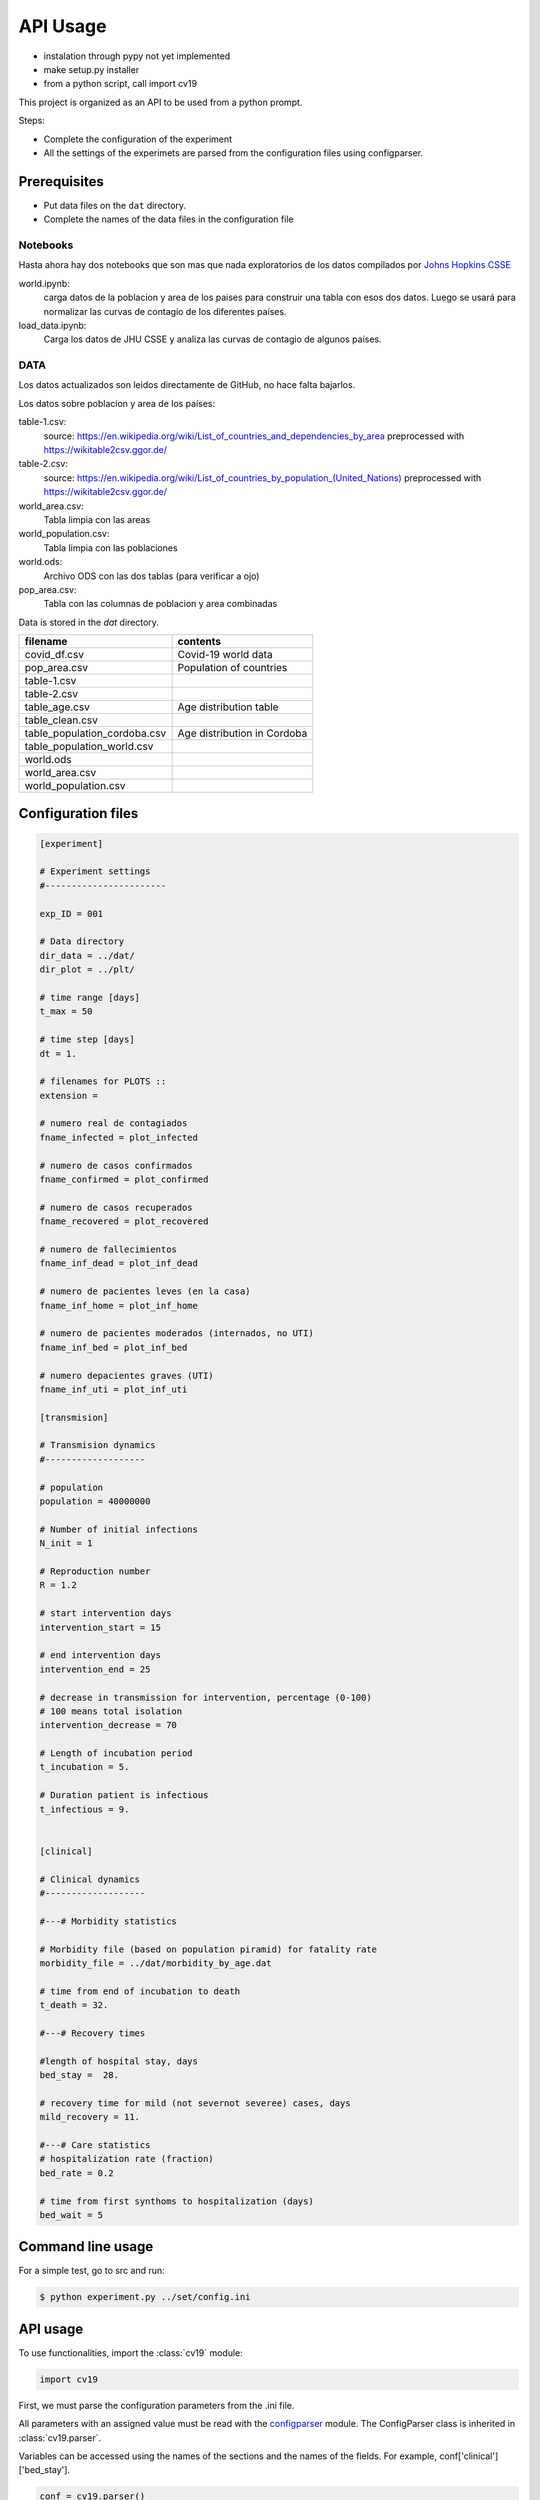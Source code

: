 *********
API Usage
*********

- instalation through pypy not yet implemented
- make setup.py installer
- from a python script, call import cv19


This project is organized as an API to be used from a python prompt.

Steps:

- Complete the configuration of the experiment
- All the settings of the experimets are parsed from the configuration
  files using configparser.


Prerequisites
=============

* Put data files on the ``dat`` directory.
* Complete the names of the data files in the configuration file



Notebooks
---------

Hasta ahora hay dos notebooks que son mas que nada exploratorios de los datos compilados por `Johns Hopkins CSSE <https://www.thelancet.com/journals/laninf/article/PIIS1473-3099(20)30120-1/fulltext>`_

world.ipynb:
   carga datos de la poblacion y area de los paises para construir una tabla con esos dos datos.  Luego se usará para normalizar las curvas de contagio de los diferentes países.

load_data.ipynb:
   Carga los datos de JHU CSSE y analiza las curvas de contagio de algunos países.



DATA
---------

Los datos actualizados son leidos directamente de GitHub, no hace falta bajarlos.

Los datos sobre poblacion y area de los países:

table-1.csv:
   source: `<https://en.wikipedia.org/wiki/List_of_countries_and_dependencies_by_area>`_
   preprocessed with `<https://wikitable2csv.ggor.de/>`_

table-2.csv:
   source: `<https://en.wikipedia.org/wiki/List_of_countries_by_population_(United_Nations)>`_
   preprocessed with `<https://wikitable2csv.ggor.de/>`_

world_area.csv:
   Tabla limpia con las areas

world_population.csv:
   Tabla limpia con las poblaciones

world.ods:
   Archivo ODS con las dos tablas (para verificar a ojo)

pop_area.csv:
   Tabla con las columnas de poblacion y area combinadas


Data is stored in the *dat* directory.


===============================  ===============================
 filename                         contents
===============================  ===============================
covid_df.csv                     Covid-19 world data
pop_area.csv                     Population of countries
table-1.csv                     
table-2.csv
table_age.csv                    Age distribution table
table_clean.csv
table_population_cordoba.csv     Age distribution in Cordoba
table_population_world.csv
world.ods
world_area.csv
world_population.csv
===============================  ===============================





Configuration files
===================


.. code-block::

   [experiment]

   # Experiment settings
   #-----------------------

   exp_ID = 001

   # Data directory
   dir_data = ../dat/
   dir_plot = ../plt/

   # time range [days]
   t_max = 50

   # time step [days]
   dt = 1.

   # filenames for PLOTS ::
   extension = 

   # numero real de contagiados                          
   fname_infected = plot_infected

   # numero de casos confirmados                         
   fname_confirmed = plot_confirmed

   # numero de casos recuperados                          
   fname_recovered = plot_recovered
                                                         
   # numero de fallecimientos                            
   fname_inf_dead = plot_inf_dead

   # numero de pacientes leves (en la casa)              
   fname_inf_home = plot_inf_home

   # numero de pacientes moderados (internados, no UTI)  
   fname_inf_bed = plot_inf_bed

   # numero depacientes graves (UTI)                     
   fname_inf_uti = plot_inf_uti

   [transmision]

   # Transmision dynamics
   #-------------------

   # population
   population = 40000000

   # Number of initial infections
   N_init = 1 

   # Reproduction number
   R = 1.2

   # start intervention days
   intervention_start = 15

   # end intervention days
   intervention_end = 25

   # decrease in transmission for intervention, percentage (0-100)
   # 100 means total isolation
   intervention_decrease = 70

   # Length of incubation period
   t_incubation = 5.

   # Duration patient is infectious
   t_infectious = 9.


   [clinical]

   # Clinical dynamics
   #-------------------

   #---# Morbidity statistics

   # Morbidity file (based on population piramid) for fatality rate
   morbidity_file = ../dat/morbidity_by_age.dat

   # time from end of incubation to death
   t_death = 32.

   #---# Recovery times

   #length of hospital stay, days
   bed_stay =  28.

   # recovery time for mild (not severnot severee) cases, days
   mild_recovery = 11.
       
   #---# Care statistics
   # hospitalization rate (fraction)
   bed_rate = 0.2

   # time from first synthoms to hospitalization (days)
   bed_wait = 5





Command line usage
==================

For a simple test, go to src and run:

.. code-block::

   $ python experiment.py ../set/config.ini


API usage
==================

To use functionalities, import the :class:`cv19` module:

.. code-block:: python

   import cv19


First, we must parse the configuration parameters from the .ini file.

All parameters with an assigned value must be read with the 
`configparser <https://docs.python.org/3/library/configparser.html>`_
module.   The ConfigParser class is inherited in :class:`cv19.parser`.

Variables can be accessed using the names of the sections and the
names of the fields.  For example, conf['clinical']['bed_stay'].



.. code-block:: python

   conf = cv19.parser()
   conf.check_file(argv)
   conf.read_config_file()
   conf.load_filenames()
   conf.load_parameters()



Finally, the simulation is made with the :class:`cv19.InfectionCurve`
class, where the function :meth:`cv19.InfectionCurve.compute` makes
the computations.


.. code-block:: python

   c = cv19.InfectionCurve()
   t, I = c.compute(conf.p)
   c.plt_IC_n(t, [I], conf.filenames.fname_infected)    



